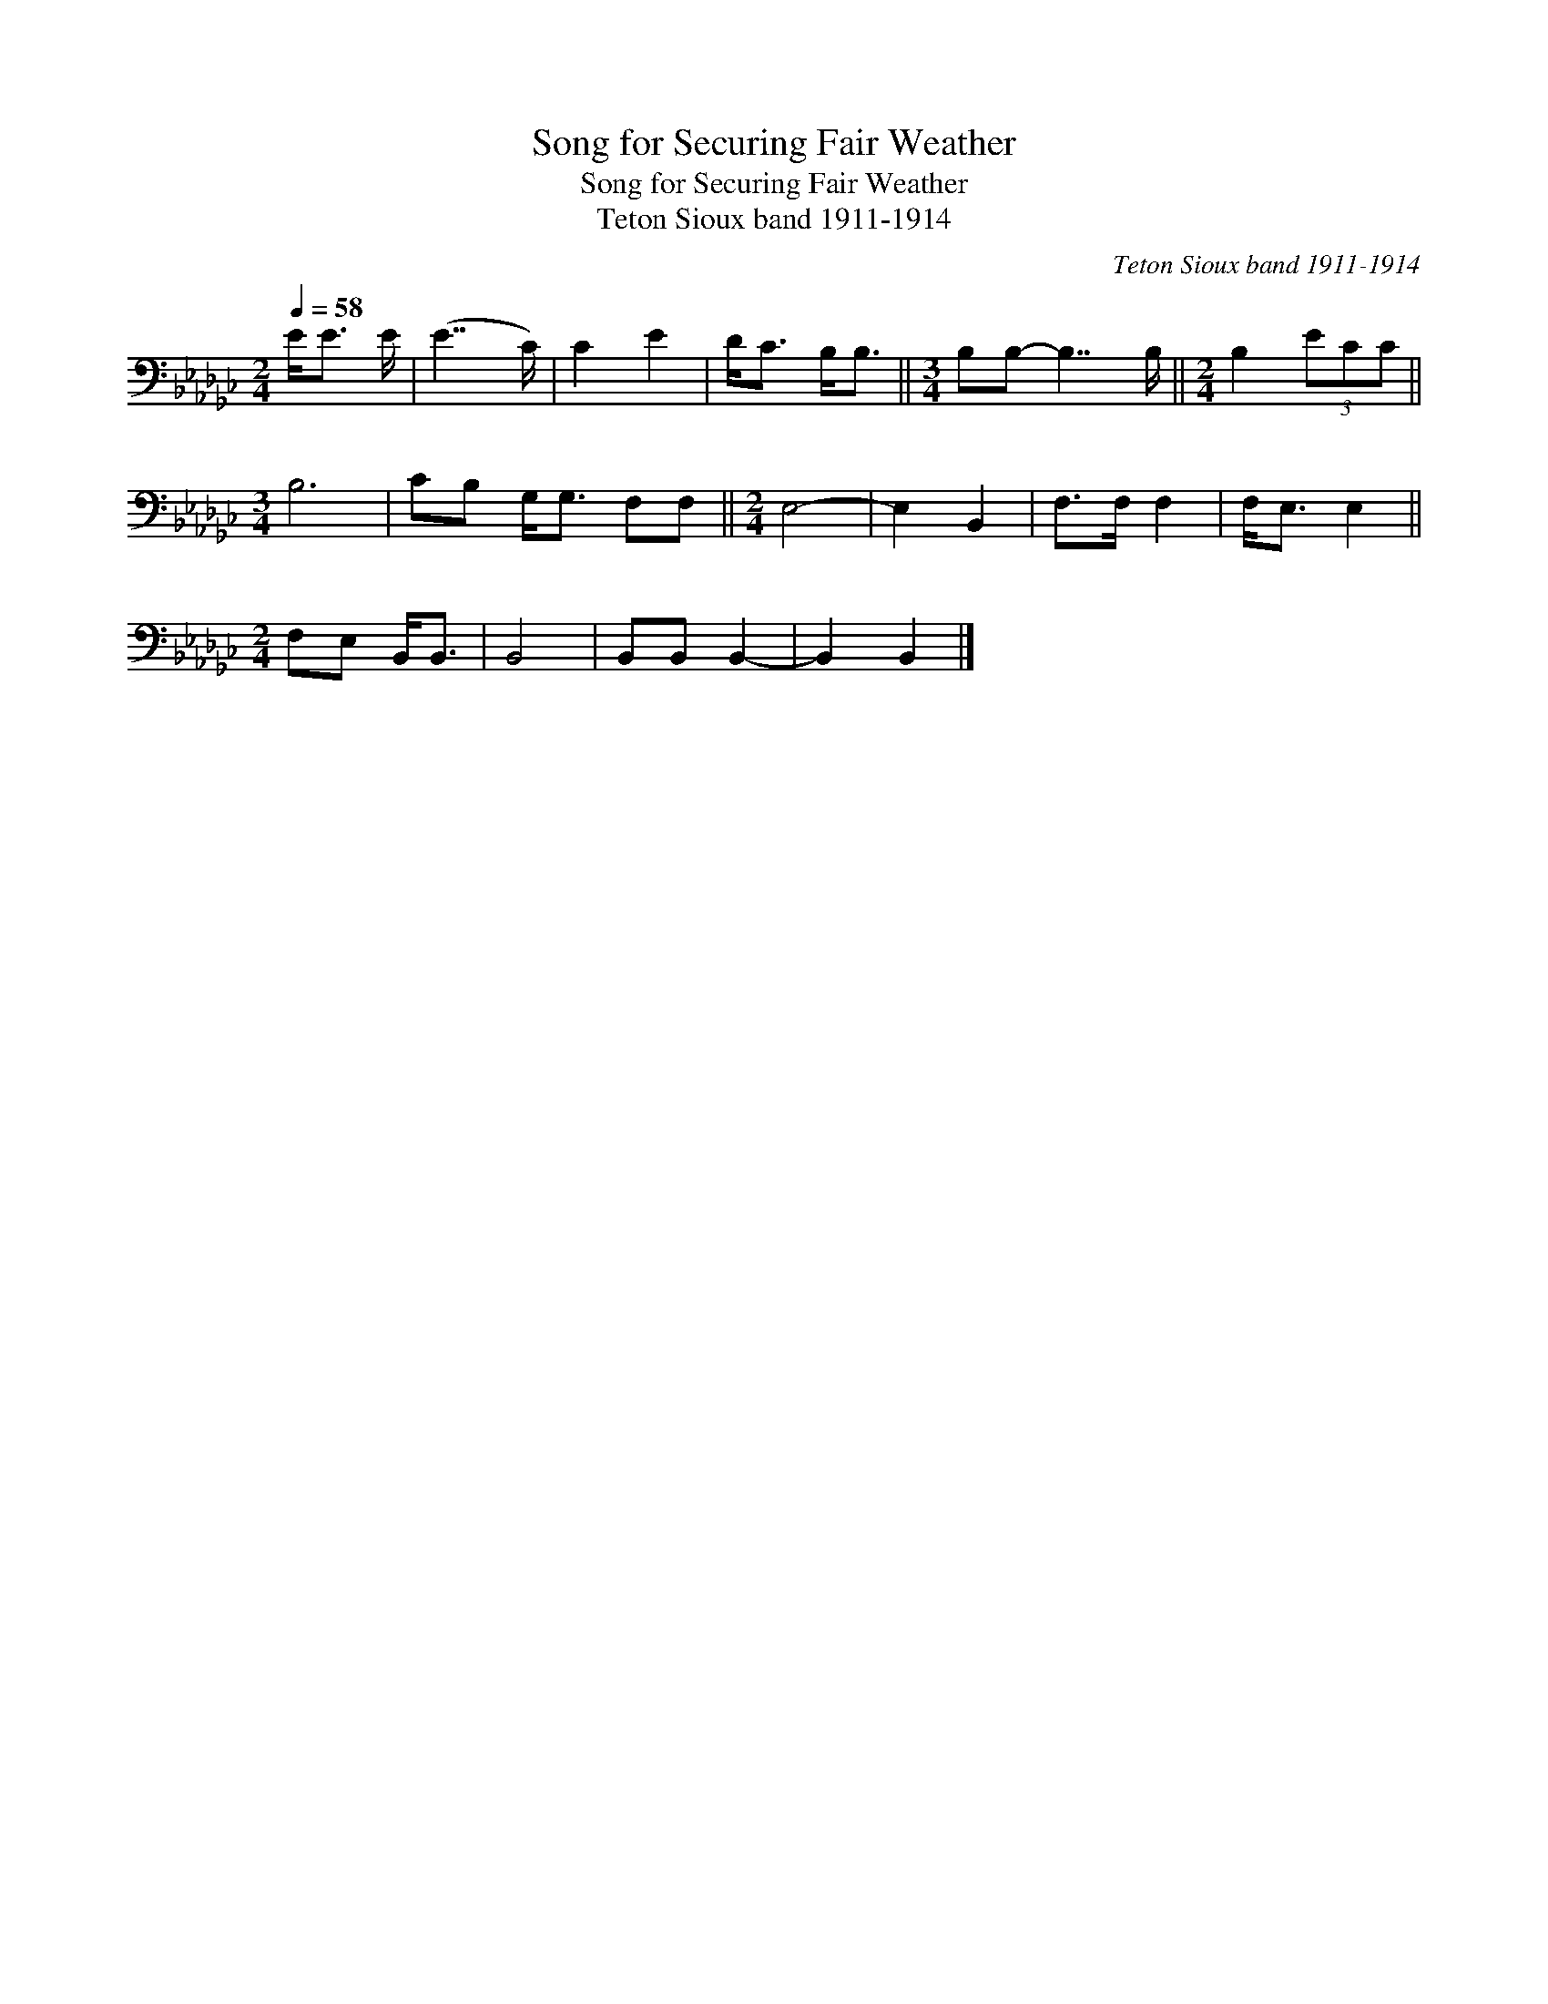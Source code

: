 X:1
T:Song for Securing Fair Weather
T:Song for Securing Fair Weather
T:Teton Sioux band 1911-1914
C:Teton Sioux band 1911-1914
L:1/8
Q:1/4=58
M:2/4
K:Gb
V:1 bass 
V:1
 E<E E/ | (E7/2 C/) | C2 E2 | D<C B,<B, ||[M:3/4] B,B,- B,7/2 B,/ ||[M:2/4] B,2 (3ECC || %6
[M:3/4] B,6 | CB, G,<G, F,F, ||[M:2/4] E,4- | E,2 B,,2 | F,>F, F,2 | F,<E, E,2 || %12
[M:2/4] F,E, B,,<B,, | B,,4 | B,,B,, B,,2- | B,,2 B,,2 |] %16

